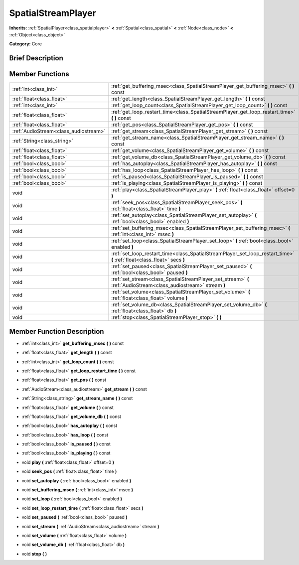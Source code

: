 .. Generated automatically by doc/tools/makerst.py in Godot's source tree.
.. DO NOT EDIT THIS FILE, but the doc/base/classes.xml source instead.

.. _class_SpatialStreamPlayer:

SpatialStreamPlayer
===================

**Inherits:** :ref:`SpatialPlayer<class_spatialplayer>` **<** :ref:`Spatial<class_spatial>` **<** :ref:`Node<class_node>` **<** :ref:`Object<class_object>`

**Category:** Core

Brief Description
-----------------



Member Functions
----------------

+----------------------------------------+----------------------------------------------------------------------------------------------------------------------------+
| :ref:`int<class_int>`                  | :ref:`get_buffering_msec<class_SpatialStreamPlayer_get_buffering_msec>`  **(** **)** const                                 |
+----------------------------------------+----------------------------------------------------------------------------------------------------------------------------+
| :ref:`float<class_float>`              | :ref:`get_length<class_SpatialStreamPlayer_get_length>`  **(** **)** const                                                 |
+----------------------------------------+----------------------------------------------------------------------------------------------------------------------------+
| :ref:`int<class_int>`                  | :ref:`get_loop_count<class_SpatialStreamPlayer_get_loop_count>`  **(** **)** const                                         |
+----------------------------------------+----------------------------------------------------------------------------------------------------------------------------+
| :ref:`float<class_float>`              | :ref:`get_loop_restart_time<class_SpatialStreamPlayer_get_loop_restart_time>`  **(** **)** const                           |
+----------------------------------------+----------------------------------------------------------------------------------------------------------------------------+
| :ref:`float<class_float>`              | :ref:`get_pos<class_SpatialStreamPlayer_get_pos>`  **(** **)** const                                                       |
+----------------------------------------+----------------------------------------------------------------------------------------------------------------------------+
| :ref:`AudioStream<class_audiostream>`  | :ref:`get_stream<class_SpatialStreamPlayer_get_stream>`  **(** **)** const                                                 |
+----------------------------------------+----------------------------------------------------------------------------------------------------------------------------+
| :ref:`String<class_string>`            | :ref:`get_stream_name<class_SpatialStreamPlayer_get_stream_name>`  **(** **)** const                                       |
+----------------------------------------+----------------------------------------------------------------------------------------------------------------------------+
| :ref:`float<class_float>`              | :ref:`get_volume<class_SpatialStreamPlayer_get_volume>`  **(** **)** const                                                 |
+----------------------------------------+----------------------------------------------------------------------------------------------------------------------------+
| :ref:`float<class_float>`              | :ref:`get_volume_db<class_SpatialStreamPlayer_get_volume_db>`  **(** **)** const                                           |
+----------------------------------------+----------------------------------------------------------------------------------------------------------------------------+
| :ref:`bool<class_bool>`                | :ref:`has_autoplay<class_SpatialStreamPlayer_has_autoplay>`  **(** **)** const                                             |
+----------------------------------------+----------------------------------------------------------------------------------------------------------------------------+
| :ref:`bool<class_bool>`                | :ref:`has_loop<class_SpatialStreamPlayer_has_loop>`  **(** **)** const                                                     |
+----------------------------------------+----------------------------------------------------------------------------------------------------------------------------+
| :ref:`bool<class_bool>`                | :ref:`is_paused<class_SpatialStreamPlayer_is_paused>`  **(** **)** const                                                   |
+----------------------------------------+----------------------------------------------------------------------------------------------------------------------------+
| :ref:`bool<class_bool>`                | :ref:`is_playing<class_SpatialStreamPlayer_is_playing>`  **(** **)** const                                                 |
+----------------------------------------+----------------------------------------------------------------------------------------------------------------------------+
| void                                   | :ref:`play<class_SpatialStreamPlayer_play>`  **(** :ref:`float<class_float>` offset=0  **)**                               |
+----------------------------------------+----------------------------------------------------------------------------------------------------------------------------+
| void                                   | :ref:`seek_pos<class_SpatialStreamPlayer_seek_pos>`  **(** :ref:`float<class_float>` time  **)**                           |
+----------------------------------------+----------------------------------------------------------------------------------------------------------------------------+
| void                                   | :ref:`set_autoplay<class_SpatialStreamPlayer_set_autoplay>`  **(** :ref:`bool<class_bool>` enabled  **)**                  |
+----------------------------------------+----------------------------------------------------------------------------------------------------------------------------+
| void                                   | :ref:`set_buffering_msec<class_SpatialStreamPlayer_set_buffering_msec>`  **(** :ref:`int<class_int>` msec  **)**           |
+----------------------------------------+----------------------------------------------------------------------------------------------------------------------------+
| void                                   | :ref:`set_loop<class_SpatialStreamPlayer_set_loop>`  **(** :ref:`bool<class_bool>` enabled  **)**                          |
+----------------------------------------+----------------------------------------------------------------------------------------------------------------------------+
| void                                   | :ref:`set_loop_restart_time<class_SpatialStreamPlayer_set_loop_restart_time>`  **(** :ref:`float<class_float>` secs  **)** |
+----------------------------------------+----------------------------------------------------------------------------------------------------------------------------+
| void                                   | :ref:`set_paused<class_SpatialStreamPlayer_set_paused>`  **(** :ref:`bool<class_bool>` paused  **)**                       |
+----------------------------------------+----------------------------------------------------------------------------------------------------------------------------+
| void                                   | :ref:`set_stream<class_SpatialStreamPlayer_set_stream>`  **(** :ref:`AudioStream<class_audiostream>` stream  **)**         |
+----------------------------------------+----------------------------------------------------------------------------------------------------------------------------+
| void                                   | :ref:`set_volume<class_SpatialStreamPlayer_set_volume>`  **(** :ref:`float<class_float>` volume  **)**                     |
+----------------------------------------+----------------------------------------------------------------------------------------------------------------------------+
| void                                   | :ref:`set_volume_db<class_SpatialStreamPlayer_set_volume_db>`  **(** :ref:`float<class_float>` db  **)**                   |
+----------------------------------------+----------------------------------------------------------------------------------------------------------------------------+
| void                                   | :ref:`stop<class_SpatialStreamPlayer_stop>`  **(** **)**                                                                   |
+----------------------------------------+----------------------------------------------------------------------------------------------------------------------------+

Member Function Description
---------------------------

.. _class_SpatialStreamPlayer_get_buffering_msec:

- :ref:`int<class_int>`  **get_buffering_msec**  **(** **)** const

.. _class_SpatialStreamPlayer_get_length:

- :ref:`float<class_float>`  **get_length**  **(** **)** const

.. _class_SpatialStreamPlayer_get_loop_count:

- :ref:`int<class_int>`  **get_loop_count**  **(** **)** const

.. _class_SpatialStreamPlayer_get_loop_restart_time:

- :ref:`float<class_float>`  **get_loop_restart_time**  **(** **)** const

.. _class_SpatialStreamPlayer_get_pos:

- :ref:`float<class_float>`  **get_pos**  **(** **)** const

.. _class_SpatialStreamPlayer_get_stream:

- :ref:`AudioStream<class_audiostream>`  **get_stream**  **(** **)** const

.. _class_SpatialStreamPlayer_get_stream_name:

- :ref:`String<class_string>`  **get_stream_name**  **(** **)** const

.. _class_SpatialStreamPlayer_get_volume:

- :ref:`float<class_float>`  **get_volume**  **(** **)** const

.. _class_SpatialStreamPlayer_get_volume_db:

- :ref:`float<class_float>`  **get_volume_db**  **(** **)** const

.. _class_SpatialStreamPlayer_has_autoplay:

- :ref:`bool<class_bool>`  **has_autoplay**  **(** **)** const

.. _class_SpatialStreamPlayer_has_loop:

- :ref:`bool<class_bool>`  **has_loop**  **(** **)** const

.. _class_SpatialStreamPlayer_is_paused:

- :ref:`bool<class_bool>`  **is_paused**  **(** **)** const

.. _class_SpatialStreamPlayer_is_playing:

- :ref:`bool<class_bool>`  **is_playing**  **(** **)** const

.. _class_SpatialStreamPlayer_play:

- void  **play**  **(** :ref:`float<class_float>` offset=0  **)**

.. _class_SpatialStreamPlayer_seek_pos:

- void  **seek_pos**  **(** :ref:`float<class_float>` time  **)**

.. _class_SpatialStreamPlayer_set_autoplay:

- void  **set_autoplay**  **(** :ref:`bool<class_bool>` enabled  **)**

.. _class_SpatialStreamPlayer_set_buffering_msec:

- void  **set_buffering_msec**  **(** :ref:`int<class_int>` msec  **)**

.. _class_SpatialStreamPlayer_set_loop:

- void  **set_loop**  **(** :ref:`bool<class_bool>` enabled  **)**

.. _class_SpatialStreamPlayer_set_loop_restart_time:

- void  **set_loop_restart_time**  **(** :ref:`float<class_float>` secs  **)**

.. _class_SpatialStreamPlayer_set_paused:

- void  **set_paused**  **(** :ref:`bool<class_bool>` paused  **)**

.. _class_SpatialStreamPlayer_set_stream:

- void  **set_stream**  **(** :ref:`AudioStream<class_audiostream>` stream  **)**

.. _class_SpatialStreamPlayer_set_volume:

- void  **set_volume**  **(** :ref:`float<class_float>` volume  **)**

.. _class_SpatialStreamPlayer_set_volume_db:

- void  **set_volume_db**  **(** :ref:`float<class_float>` db  **)**

.. _class_SpatialStreamPlayer_stop:

- void  **stop**  **(** **)**


